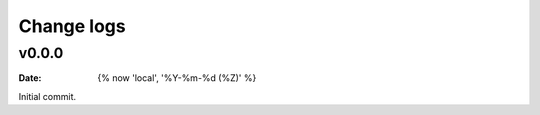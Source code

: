 ===========
Change logs
===========

v0.0.0
======

:date: {% now 'local', '%Y-%m-%d (%Z)' %}

Initial commit.

